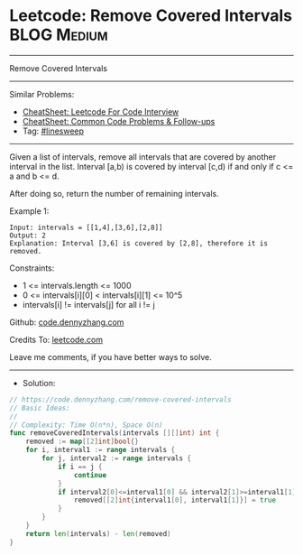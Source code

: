 * Leetcode: Remove Covered Intervals                            :BLOG:Medium:
#+STARTUP: showeverything
#+OPTIONS: toc:nil \n:t ^:nil creator:nil d:nil
:PROPERTIES:
:type:     linesweep
:END:
---------------------------------------------------------------------
Remove Covered Intervals
---------------------------------------------------------------------
#+BEGIN_HTML
<a href="https://github.com/dennyzhang/code.dennyzhang.com/tree/master/problems/remove-covered-intervals"><img align="right" width="200" height="183" src="https://www.dennyzhang.com/wp-content/uploads/denny/watermark/github.png" /></a>
#+END_HTML
Similar Problems:
- [[https://cheatsheet.dennyzhang.com/cheatsheet-leetcode-A4][CheatSheet: Leetcode For Code Interview]]
- [[https://cheatsheet.dennyzhang.com/cheatsheet-followup-A4][CheatSheet: Common Code Problems & Follow-ups]]
- Tag: [[https://code.dennyzhang.com/followup-linesweep][#linesweep]]
---------------------------------------------------------------------
Given a list of intervals, remove all intervals that are covered by another interval in the list. Interval [a,b) is covered by interval [c,d) if and only if c <= a and b <= d.

After doing so, return the number of remaining intervals.

Example 1:
#+BEGIN_EXAMPLE
Input: intervals = [[1,4],[3,6],[2,8]]
Output: 2
Explanation: Interval [3,6] is covered by [2,8], therefore it is removed.
#+END_EXAMPLE
 
Constraints:

- 1 <= intervals.length <= 1000
- 0 <= intervals[i][0] < intervals[i][1] <= 10^5
- intervals[i] != intervals[j] for all i != j

Github: [[https://github.com/dennyzhang/code.dennyzhang.com/tree/master/problems/remove-covered-intervals][code.dennyzhang.com]]

Credits To: [[https://leetcode.com/problems/remove-covered-intervals/description/][leetcode.com]]

Leave me comments, if you have better ways to solve.
---------------------------------------------------------------------
- Solution:

#+BEGIN_SRC go
// https://code.dennyzhang.com/remove-covered-intervals
// Basic Ideas:
//
// Complexity: Time O(n*n), Space O(n)
func removeCoveredIntervals(intervals [][]int) int {
    removed := map[[2]int]bool{}
    for i, interval1 := range intervals {
        for j, interval2 := range intervals {
            if i == j {
                continue
            }
            if interval2[0]<=interval1[0] && interval2[1]>=interval1[1] {
                removed[[2]int{interval1[0], interval1[1]}] = true
            }
        }
    }
    return len(intervals) - len(removed)
}
#+END_SRC

#+BEGIN_HTML
<div style="overflow: hidden;">
<div style="float: left; padding: 5px"> <a href="https://www.linkedin.com/in/dennyzhang001"><img src="https://www.dennyzhang.com/wp-content/uploads/sns/linkedin.png" alt="linkedin" /></a></div>
<div style="float: left; padding: 5px"><a href="https://github.com/dennyzhang"><img src="https://www.dennyzhang.com/wp-content/uploads/sns/github.png" alt="github" /></a></div>
<div style="float: left; padding: 5px"><a href="https://www.dennyzhang.com/slack" target="_blank" rel="nofollow"><img src="https://www.dennyzhang.com/wp-content/uploads/sns/slack.png" alt="slack"/></a></div>
</div>
#+END_HTML
